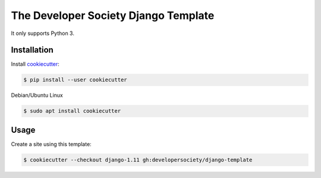 =====================================
The Developer Society Django Template
=====================================

It only supports Python 3.

Installation
------------

Install cookiecutter_:

.. _cookiecutter: https://github.com/audreyr/cookiecutter

.. code-block:: console

    $ pip install --user cookiecutter


Debian/Ubuntu Linux

.. code-block:: console

    $ sudo apt install cookiecutter

Usage
-----

Create a site using this template:

.. code-block:: console

    $ cookiecutter --checkout django-1.11 gh:developersociety/django-template
